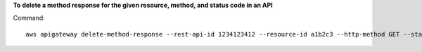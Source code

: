 **To delete a method response for the given resource, method, and status code in an API**

Command::

  aws apigateway delete-method-response --rest-api-id 1234123412 --resource-id a1b2c3 --http-method GET --status-code 200
